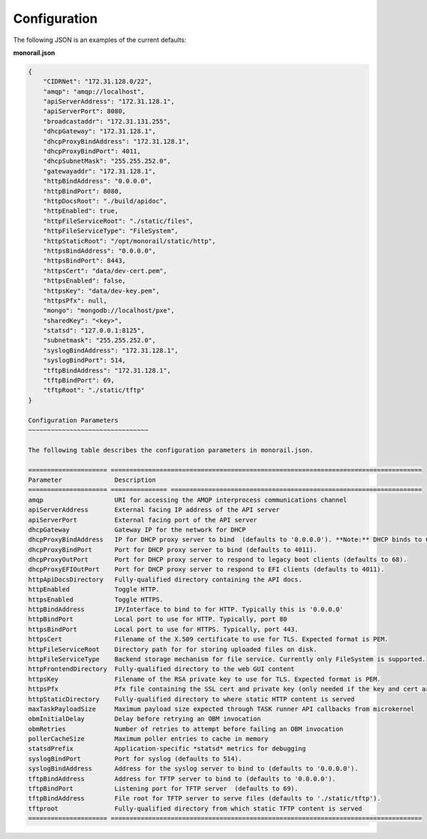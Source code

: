 Configuration
----------------------

The following JSON is an examples of the current defaults:

**monorail.json**


.. code-block:: JSON

  {
      "CIDRNet": "172.31.128.0/22",
      "amqp": "amqp://localhost",
      "apiServerAddress": "172.31.128.1",
      "apiServerPort": 8080,
      "broadcastaddr": "172.31.131.255",
      "dhcpGateway": "172.31.128.1",
      "dhcpProxyBindAddress": "172.31.128.1",
      "dhcpProxyBindPort": 4011,
      "dhcpSubnetMask": "255.255.252.0",
      "gatewayaddr": "172.31.128.1",
      "httpBindAddress": "0.0.0.0",
      "httpBindPort": 8080,
      "httpDocsRoot": "./build/apidoc",
      "httpEnabled": true,
      "httpFileServiceRoot": "./static/files",
      "httpFileServiceType": "FileSystem",
      "httpStaticRoot": "/opt/monorail/static/http",
      "httpsBindAddress": "0.0.0.0",
      "httpsBindPort": 8443,
      "httpsCert": "data/dev-cert.pem",
      "httpsEnabled": false,
      "httpsKey": "data/dev-key.pem",
      "httpsPfx": null,
      "mongo": "mongodb://localhost/pxe",
      "sharedKey": "<key>",
      "statsd": "127.0.0.1:8125",
      "subnetmask": "255.255.252.0",
      "syslogBindAddress": "172.31.128.1",
      "syslogBindPort": 514,
      "tftpBindAddress": "172.31.128.1",
      "tftpBindPort": 69,
      "tftpRoot": "./static/tftp"
  }

  Configuration Parameters
  ~~~~~~~~~~~~~~~~~~~~~~~~~~~~~~~~

  The following table describes the configuration parameters in monorail.json.

  ===================== ===================================================================================
  Parameter              Description
  ===================== =============== ===================================================================
  amqp                   URI for accessing the AMQP interprocess communications channel
  apiServerAddress       External facing IP address of the API server
  apiServerPort          External facing port of the API server
  dhcpGateway            Gateway IP for the network for DHCP
  dhcpProxyBindAddress   IP for DHCP proxy server to bind  (defaults to '0.0.0.0'). **Note:** DHCP binds to 0.0.0.0 to support broadcast request/response within Node.js.
  dhcpProxyBindPort      Port for DHCP proxy server to bind (defaults to 4011).
  dhcpProxyOutPort       Port for DHCP proxy server to respond to legacy boot clients (defaults to 68).
  dhcpProxyEFIOutPort    Port for DHCP proxy server to respond to EFI clients (defaults to 4011).
  httpApiDocsDirectory   Fully-qualified directory containing the API docs.
  httpEnabled            Toggle HTTP.
  httpsEnabled           Toggle HTTPS.
  httpBindAddress        IP/Interface to bind to for HTTP. Typically this is '0.0.0.0'
  httpBindPort           Local port to use for HTTP. Typically, port 80
  httpsBindPort          Local port to use for HTTPS. Typically, port 443.
  httpsCert              Filename of the X.509 certificate to use for TLS. Expected format is PEM.
  httpFileServiceRoot    Directory path for for storing uploaded files on disk.
  httpFileServiceType    Backend storage mechanism for file service. Currently only FileSystem is supported.
  httpFrontendDirectory  Fully-qualified directory to the web GUI content
  httpsKey               Filename of the RSA private key to use for TLS. Expected format is PEM.
  httpsPfx               Pfx file containing the SSL cert and private key (only needed if the key and cert are omitted)
  httpStaticDirectory    Fully-qualified directory to where static HTTP content is served
  maxTaskPayloadSize     Maximum payload size expected through TASK runner API callbacks from microkernel
  obmInitialDelay        Delay before retrying an OBM invocation
  obmRetries             Number of retries to attempt before failing an OBM invocation
  pollerCacheSize        Maximum poller entries to cache in memory
  statsdPrefix           Application-specific *statsd* metrics for debugging
  syslogBindPort         Port for syslog (defaults to 514).
  syslogBindAddress      Address for the syslog server to bind to (defaults to '0.0.0.0').
  tftpBindAddress        Address for TFTP server to bind to (defaults to '0.0.0.0').
  tftpBindPort           Listening port for TFTP server  (defaults to 69).
  tftpBindAddress        File root for TFTP server to serve files (defaults to './static/tftp').
  tftproot               Fully-qualified directory from which static TFTP content is served
  ===================== ===================================================================================
